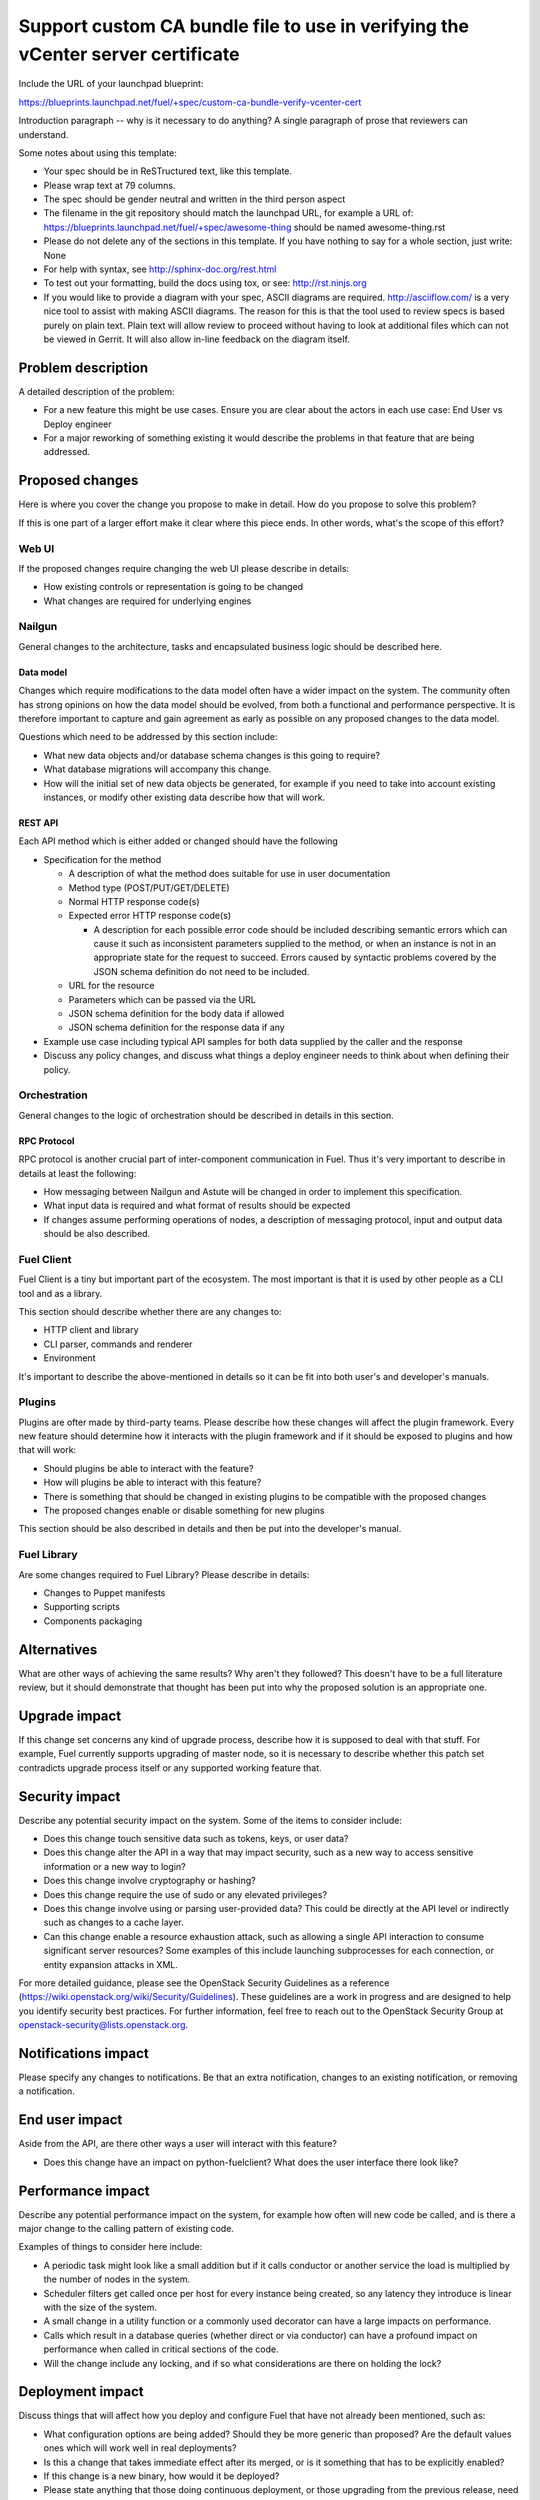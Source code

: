 ..
 This work is licensed under a Creative Commons Attribution 3.0 Unported
 License.

 http://creativecommons.org/licenses/by/3.0/legalcode

================================================================================
Support custom CA bundle file to use in verifying the vCenter server certificate
================================================================================

Include the URL of your launchpad blueprint:

https://blueprints.launchpad.net/fuel/+spec/custom-ca-bundle-verify-vcenter-cert

Introduction paragraph -- why is it necessary to do anything?
A single paragraph of prose that reviewers can understand.

Some notes about using this template:

* Your spec should be in ReSTructured text, like this template.

* Please wrap text at 79 columns.

* The spec should be gender neutral and written in the third person aspect

* The filename in the git repository should match the launchpad URL, for
  example a URL of: https://blueprints.launchpad.net/fuel/+spec/awesome-thing
  should be named awesome-thing.rst

* Please do not delete any of the sections in this template.  If you have
  nothing to say for a whole section, just write: None

* For help with syntax, see http://sphinx-doc.org/rest.html

* To test out your formatting, build the docs using tox, or see:
  http://rst.ninjs.org

* If you would like to provide a diagram with your spec, ASCII diagrams are
  required.  http://asciiflow.com/ is a very nice tool to assist with making
  ASCII diagrams.  The reason for this is that the tool used to review specs is
  based purely on plain text.  Plain text will allow review to proceed without
  having to look at additional files which can not be viewed in Gerrit.  It
  will also allow in-line feedback on the diagram itself.


--------------------
Problem description
--------------------

A detailed description of the problem:

* For a new feature this might be use cases. Ensure you are clear about the
  actors in each use case: End User vs Deploy engineer

* For a major reworking of something existing it would describe the
  problems in that feature that are being addressed.


----------------
Proposed changes
----------------

Here is where you cover the change you propose to make in detail. How do you
propose to solve this problem?

If this is one part of a larger effort make it clear where this piece ends. In
other words, what's the scope of this effort?

Web UI
======

If the proposed changes require changing the web UI please describe in details:

* How existing controls or representation is going to be changed

* What changes are required for underlying engines


Nailgun
=======

General changes to the architecture, tasks and encapsulated business logic
should be described here.

Data model
----------

Changes which require modifications to the data model often have a wider impact
on the system.  The community often has strong opinions on how the data model
should be evolved, from both a functional and performance perspective. It is
therefore important to capture and gain agreement as early as possible on any
proposed changes to the data model.

Questions which need to be addressed by this section include:

* What new data objects and/or database schema changes is this going to
  require?

* What database migrations will accompany this change.

* How will the initial set of new data objects be generated, for example if you
  need to take into account existing instances, or modify other existing data
  describe how that will work.


REST API
--------

Each API method which is either added or changed should have the following

* Specification for the method

  * A description of what the method does suitable for use in
    user documentation

  * Method type (POST/PUT/GET/DELETE)

  * Normal HTTP response code(s)

  * Expected error HTTP response code(s)

    * A description for each possible error code should be included
      describing semantic errors which can cause it such as
      inconsistent parameters supplied to the method, or when an
      instance is not in an appropriate state for the request to
      succeed. Errors caused by syntactic problems covered by the JSON
      schema definition do not need to be included.

  * URL for the resource

  * Parameters which can be passed via the URL

  * JSON schema definition for the body data if allowed

  * JSON schema definition for the response data if any

* Example use case including typical API samples for both data supplied
  by the caller and the response

* Discuss any policy changes, and discuss what things a deploy engineer needs
  to think about when defining their policy.


Orchestration
=============

General changes to the logic of orchestration should be described in details
in this section.


RPC Protocol
------------

RPC protocol is another crucial part of inter-component communication in Fuel.
Thus it's very important to describe in details at least the following:

* How messaging between Nailgun and Astute will be changed in order to
  implement this specification.

* What input data is required and what format of results should be expected

* If changes assume performing operations of nodes, a description of messaging
  protocol, input and output data should be also described.


Fuel Client
===========

Fuel Client is a tiny but important part of the ecosystem. The most important
is that it is used by other people as a CLI tool and as a library.

This section should describe whether there are any changes to:

* HTTP client and library

* CLI parser, commands and renderer

* Environment

It's important to describe the above-mentioned in details so it can be fit
into both user's and developer's manuals.


Plugins
=======

Plugins are ofter made by third-party teams. Please describe how these changes
will affect the plugin framework. Every new feature should determine how it
interacts with the plugin framework and if it should be exposed to plugins and
how that will work:

* Should plugins be able to interact with the feature?

* How will plugins be able to interact with this feature?

* There is something that should be changed in existing plugins to be
  compatible with the proposed changes

* The proposed changes enable or disable something for new plugins

This section should be also described in details and then be put into the
developer's manual.


Fuel Library
============

Are some changes required to Fuel Library? Please describe in details:

* Changes to Puppet manifests

* Supporting scripts

* Components packaging


------------
Alternatives
------------

What are other ways of achieving the same results? Why aren't they followed?
This doesn't have to be a full literature review, but it should demonstrate
that thought has been put into why the proposed solution is an appropriate one.


--------------
Upgrade impact
--------------

If this change set concerns any kind of upgrade process, describe how it is
supposed to deal with that stuff. For example, Fuel currently supports
upgrading of master node, so it is necessary to describe whether this patch
set contradicts upgrade process itself or any supported working feature that.


---------------
Security impact
---------------

Describe any potential security impact on the system.  Some of the items to
consider include:

* Does this change touch sensitive data such as tokens, keys, or user data?

* Does this change alter the API in a way that may impact security, such as
  a new way to access sensitive information or a new way to login?

* Does this change involve cryptography or hashing?

* Does this change require the use of sudo or any elevated privileges?

* Does this change involve using or parsing user-provided data? This could
  be directly at the API level or indirectly such as changes to a cache layer.

* Can this change enable a resource exhaustion attack, such as allowing a
  single API interaction to consume significant server resources? Some examples
  of this include launching subprocesses for each connection, or entity
  expansion attacks in XML.

For more detailed guidance, please see the OpenStack Security Guidelines as
a reference (https://wiki.openstack.org/wiki/Security/Guidelines).  These
guidelines are a work in progress and are designed to help you identify
security best practices.  For further information, feel free to reach out
to the OpenStack Security Group at openstack-security@lists.openstack.org.


--------------------
Notifications impact
--------------------

Please specify any changes to notifications. Be that an extra notification,
changes to an existing notification, or removing a notification.


---------------
End user impact
---------------

Aside from the API, are there other ways a user will interact with this
feature?

* Does this change have an impact on python-fuelclient? What does the user
  interface there look like?


------------------
Performance impact
------------------

Describe any potential performance impact on the system, for example
how often will new code be called, and is there a major change to the calling
pattern of existing code.

Examples of things to consider here include:

* A periodic task might look like a small addition but if it calls conductor or
  another service the load is multiplied by the number of nodes in the system.

* Scheduler filters get called once per host for every instance being created,
  so any latency they introduce is linear with the size of the system.

* A small change in a utility function or a commonly used decorator can have a
  large impacts on performance.

* Calls which result in a database queries (whether direct or via conductor)
  can have a profound impact on performance when called in critical sections of
  the code.

* Will the change include any locking, and if so what considerations are there
  on holding the lock?


-----------------
Deployment impact
-----------------

Discuss things that will affect how you deploy and configure Fuel
that have not already been mentioned, such as:

* What configuration options are being added? Should they be more generic than
  proposed? Are the default values ones which will work well in
  real deployments?

* Is this a change that takes immediate effect after its merged, or is it
  something that has to be explicitly enabled?

* If this change is a new binary, how would it be deployed?

* Please state anything that those doing continuous deployment, or those
  upgrading from the previous release, need to be aware of. Also describe
  any plans to deprecate configuration values or features.  For example, if a
  directory with instances changes its name, how are instance directories
  created before the change handled?  Are they get moved them? Is there
  a special case in the code? Is it assumed that operators will
  recreate all the instances in their cloud?


----------------
Developer impact
----------------

Discuss things that will affect other developers working on Fuel,
such as:

* If the blueprint proposes a change to the driver API, discussion of how
  drivers would implement the feature is required.


---------------------
Infrastructure impact
---------------------

Explain what changes in project infrastructure will be required to support the
proposed change. Consider the following:

* Will it increase the load on CI infrastructure by making build or test jobs
  consume more CPU, network, or storage capacity? Will it increase the number
  of scheduled jobs?

* Will it require new workflows or changes in existing workflows implemented in
  CI, packaging, source code management, code review, or software artifact
  publishing tools?

  * Will it require new or upgraded tools or services to be deployed on project
    infrastructure?

  * Will it require new types of Jenkins jobs?

  * Will it affect git branch management strategies?

  * Will it introduce new release artifacts?

  * Will it require changes to package dependencies: new packages, updated
    package versions?

  * Will it require changes to the structure of any package repositories?

* Will it require changes in build environments of any existing CI jobs? Would
  such changes be backwards compatible with previous Fuel releases currently
  supported by project infrastructure?


--------------------
Documentation impact
--------------------

What is the impact on the docs team of this change? Some changes might require
donating resources to the docs team to have the documentation updated. Don't
repeat details discussed above, but please reference them here.


--------------
Implementation
--------------

Assignee(s)
===========

Who is leading the writing of the code? Or is this a blueprint where you're
throwing it out there to see who picks it up?

If more than one person is working on the implementation, please designate the
primary author and contact.

Primary assignee:
  <launchpad-id or None>

Other contributors:
  <launchpad-id or None>

Mandatory design review:
  <launchpad-id or None>


Work Items
==========

Work items or tasks -- break the feature up into the things that need to be
done to implement it. Those parts might end up being done by different people,
but we're mostly trying to understand the timeline for implementation.


Dependencies
============

* Include specific references to specs and/or blueprints in fuel, or in other
  projects, that this one either depends on or is related to.

* If this requires functionality of another project that is not currently used
  by Fuel, document that fact.

* Does this feature require any new library dependencies or code otherwise not
  included in Fuel? Or does it depend on a specific version of library?


------------
Testing, QA
------------

Please discuss how the change will be tested. It is assumed that unit test
coverage will be added so that doesn't need to be mentioned explicitly.

This should include changes / enhancements to any of the integration
testing. Most often you need to indicate how you will test so that you can
prove that you did not adversely effect any of impacts sections above.

If there are firm reasons not to add any other tests, please indicate them.

After reading this section, it should be clear how you intend to confirm that
you change was implemented successfully and meets it's acceptance criteria
with minimal regressions.

Acceptance criteria
===================

Please specify clearly defined acceptance criteria for proposed changes.


----------
References
----------

Please add any useful references here. You are not required to have any
reference. Moreover, this specification should still make sense when your
references are unavailable. Examples of what you could include are:

* Links to mailing list or IRC discussions

* Links to relevant research, if appropriate

* Related specifications as appropriate

* Anything else you feel it is worthwhile to refer to

